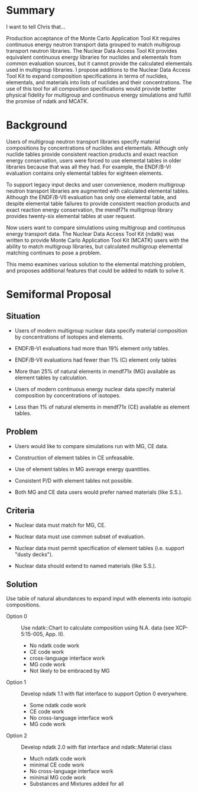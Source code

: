 * Summary
  I want to tell Chris that...

  Production acceptance of the Monte Carlo Application Tool Kit
  requires continuous energy neutron transport data grouped to match
  multigroup transport neutron libraries.  The Nuclear Data Access
  Tool Kit provides equivalent continuous energy libraries for
  nuclides and elementals from common evaluation sources, but it
  cannot provide the calculated elementals used in multigroup
  libraries.  I propose additions to the Nuclear Data Access Tool Kit
  to expand composition specifications in terms of nuclides,
  elementals, and materials into lists of nuclides and their
  concentrations.  The use of this tool for all composition
  specifications would provide better physical fidelity for multigroup
  and continuous energy simulations and fulfill
  the promise of ndatk and MCATK.

* Background

Users of multigroup neutron transport libraries specify material
compositions by concentrations of nuclides and elementals.  Although
only nuclide tables provide consistent reaction products and exact
reaction energy conservation, users were forced to use elemental
tables in older libraries because that was all they had.  For example,
the ENDF/B-VI evaluation contains only elemental tables for eighteen
elements.

To support legacy input decks and user convenience, modern multigroup
neutron transport libraries are augmented with calculated elemental
tables.  Although the ENDF/B-VII evaluation has only one elemental
table, and despite elemental table failures to provide consistent
reaction products and exact reaction energy conservation, the mendf71x
multigroup library provides twenty-six elemental tables at user
request.

Now users want to compare simulations using multigroup and continuous
energy transport data.  The Nuclear Data Access Tool Kit (ndatk) was
written to provide Monte Carlo Application Tool Kit (MCATK) users with
the ability to match multigroup libraries, but calculated multigroup
elemental matching continues to pose a problem.

This memo examines various solution to the elemental matching problem, and
proposes additional features that could be added to ndatk to solve it.

* Semiformal Proposal
** Situation

  - Users of modern multigroup nuclear data specify material
    composition by concentrations of isotopes and elements.

  - ENDF/B-VI evaluations had more than 19% element only tables.

  - ENDF/B-VII evaluations had fewer than 1% (C) element only tables 

  - More than 25% of natural elements in mendf71x (MG) available as
    element tables by calculation.

  - Users of modern continuous energy nuclear data specify material
    composition by concentrations of isotopes.

  - Less than 1% of natural elements in mendf71x (CE) available as
    element tables.

** Problem

  - Users would like to compare simulations run with MG, CE data.

  - Construction of element tables in CE unfeasable.

  - Use of element tables in MG average energy quantities.

  - Consistent P/D with element tables not possible.

  - Both MG and CE data users would prefer named materials (like
    S.S.).

** Criteria

  - Nuclear data must match for MG, CE.

  - Nuclear data must use common subset of evaluation.

  - Nuclear data must permit specification of element tables
    (i.e. support "dusty decks").

  - Nuclear data should extend to named materials (like S.S.).

** Solution

  Use table of natural abundances to expand input with elements into
  isotopic compositions.

  - Option 0 :: Use ndatk::Chart to calculate composition using N.A.
                data (see XCP-5:15-005, App. II).
                + No ndatk code work
                - CE code work
                - cross-language interface work
                - MG code work
                - Not likely to be embraced by MG

  - Option 1 :: Develop ndatk 1.1 with flat interface to support
                Option 0 everywhere.
                - Some ndatk code work
                - CE code work
                + No cross-language interface work
                - MG code work

  - Option 2 :: Develop ndatk 2.0 with flat interface and
                ndatk::Material class
                - Much ndatk code work
                + minimal CE code work
                + No cross-language interface work
                + minimal MG code work
                + Substances and Mixtures added for all
